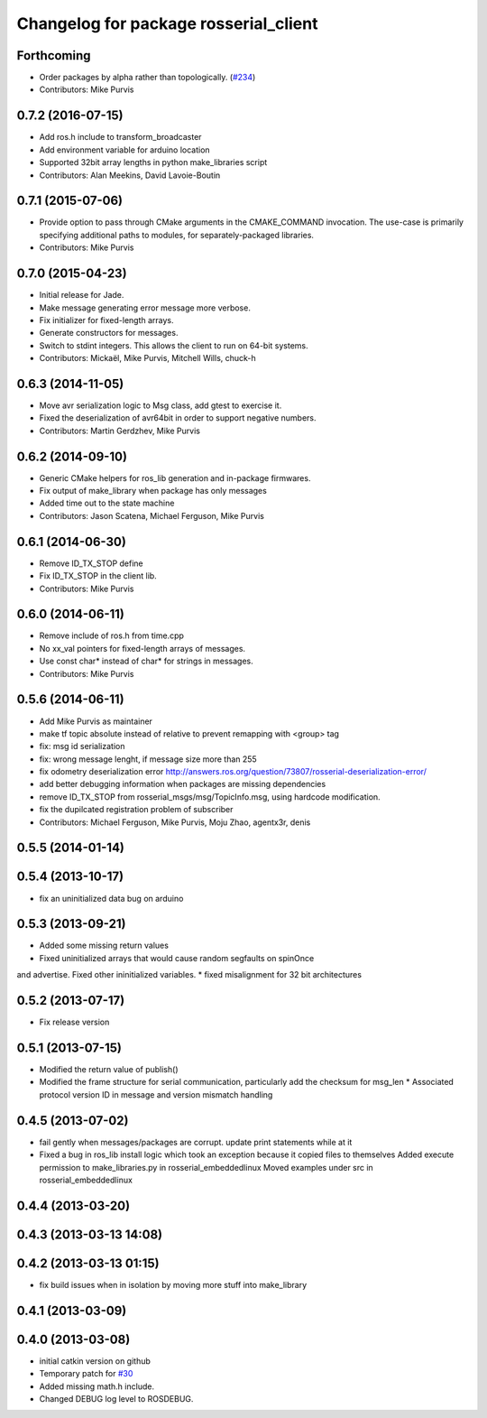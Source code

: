 ^^^^^^^^^^^^^^^^^^^^^^^^^^^^^^^^^^^^^^
Changelog for package rosserial_client
^^^^^^^^^^^^^^^^^^^^^^^^^^^^^^^^^^^^^^

Forthcoming
-----------
* Order packages by alpha rather than topologically. (`#234 <https://github.com/ros-drivers/rosserial/issues/234>`_)
* Contributors: Mike Purvis

0.7.2 (2016-07-15)
------------------
* Add ros.h include to transform_broadcaster
* Add environment variable for arduino location
* Supported 32bit array lengths in python make_libraries script
* Contributors: Alan Meekins, David Lavoie-Boutin

0.7.1 (2015-07-06)
------------------
* Provide option to pass through CMake arguments in the CMAKE_COMMAND
  invocation. The use-case is primarily specifying additional paths to
  modules, for separately-packaged libraries.
* Contributors: Mike Purvis

0.7.0 (2015-04-23)
------------------
* Initial release for Jade.
* Make message generating error message more verbose.
* Fix initializer for fixed-length arrays.
* Generate constructors for messages.
* Switch to stdint integers. This allows the client to run on 64-bit systems.
* Contributors: Mickaël, Mike Purvis, Mitchell Wills, chuck-h

0.6.3 (2014-11-05)
------------------
* Move avr serialization logic to Msg class, add gtest to exercise it.
* Fixed the deserialization of avr64bit in order to support negative numbers.
* Contributors: Martin Gerdzhev, Mike Purvis

0.6.2 (2014-09-10)
------------------
* Generic CMake helpers for ros_lib generation and in-package firmwares.
* Fix output of make_library when package has only messages
* Added time out to the state machine
* Contributors: Jason Scatena, Michael Ferguson, Mike Purvis

0.6.1 (2014-06-30)
------------------
* Remove ID_TX_STOP define
* Fix ID_TX_STOP in the client lib.
* Contributors: Mike Purvis

0.6.0 (2014-06-11)
------------------
* Remove include of ros.h from time.cpp
* No xx_val pointers for fixed-length arrays of messages.
* Use const char* instead of char* for strings in messages.
* Contributors: Mike Purvis

0.5.6 (2014-06-11)
------------------
* Add Mike Purvis as maintainer
* make tf topic absolute instead of relative to prevent remapping with <group> tag
* fix: msg id serialization
* fix: wrong message lenght, if message size more than 255
* fix odometry deserialization error http://answers.ros.org/question/73807/rosserial-deserialization-error/
* add better debugging information when packages are missing dependencies
* remove ID_TX_STOP from rosserial_msgs/msg/TopicInfo.msg, using hardcode modification.
* fix the dupilcated registration problem of subscriber
* Contributors: Michael Ferguson, Mike Purvis, Moju Zhao, agentx3r, denis

0.5.5 (2014-01-14)
------------------

0.5.4 (2013-10-17)
------------------
* fix an uninitialized data bug on arduino

0.5.3 (2013-09-21)
------------------
* Added some missing return values
* Fixed uninitialized arrays that would cause random segfaults on spinOnce 
and advertise. Fixed other ininitialized variables.
* fixed misalignment for 32 bit architectures

0.5.2 (2013-07-17)
------------------

* Fix release version

0.5.1 (2013-07-15)
------------------
* Modified the return value of publish()
* Modified the frame structure for serial communication, particularly add the checksum for msg_len
  * Associated protocol version ID in message and version mismatch handling

0.4.5 (2013-07-02)
------------------
* fail gently when messages/packages are corrupt. update print statements while at it
* Fixed a bug in ros_lib install logic which took an exception because it copied files to themselves
  Added execute permission to make_libraries.py in rosserial_embeddedlinux
  Moved examples under src in rosserial_embeddedlinux

0.4.4 (2013-03-20)
------------------

0.4.3 (2013-03-13 14:08)
------------------------

0.4.2 (2013-03-13 01:15)
------------------------
* fix build issues when in isolation by moving more stuff into make_library

0.4.1 (2013-03-09)
------------------

0.4.0 (2013-03-08)
------------------
* initial catkin version on github
* Temporary patch for `#30 <https://github.com/ros-drivers/rosserial/issues/30>`_
* Added missing math.h include.
* Changed DEBUG log level to ROSDEBUG.
